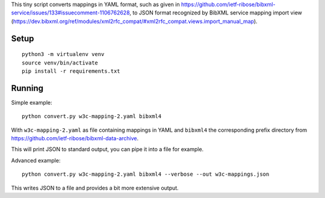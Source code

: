 This tiny script converts mappings in YAML format,
such as given in https://github.com/ietf-ribose/bibxml-service/issues/133#issuecomment-1106762628,
to JSON format recognized by BibXML service mapping import view
(https://dev.bibxml.org/ref/modules/xml2rfc_compat/#xml2rfc_compat.views.import_manual_map).

Setup
=====

::

    python3 -m virtualenv venv
    source venv/bin/activate
    pip install -r requirements.txt

Running
=======

Simple example::

    python convert.py w3c-mapping-2.yaml bibxml4

With ``w3c-mapping-2.yaml`` as file containing mappings in YAML
and ``bibxml4`` the corresponding prefix directory
from https://github.com/ietf-ribose/bibxml-data-archive.

This will print JSON to standard output,
you can pipe it into a file for example.

Advanced example::

    python convert.py w3c-mapping-2.yaml bibxml4 --verbose --out w3c-mappings.json

This writes JSON to a file and provides a bit more extensive output.
